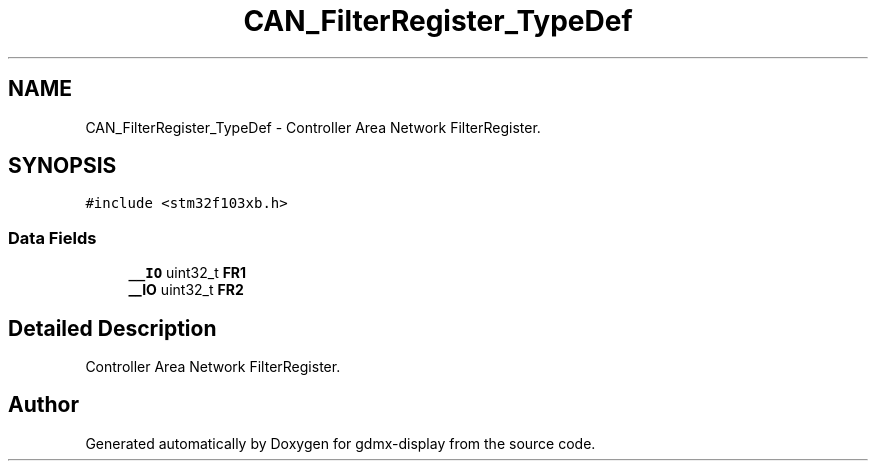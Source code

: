 .TH "CAN_FilterRegister_TypeDef" 3 "Mon May 24 2021" "gdmx-display" \" -*- nroff -*-
.ad l
.nh
.SH NAME
CAN_FilterRegister_TypeDef \- Controller Area Network FilterRegister\&.  

.SH SYNOPSIS
.br
.PP
.PP
\fC#include <stm32f103xb\&.h>\fP
.SS "Data Fields"

.in +1c
.ti -1c
.RI "\fB__IO\fP uint32_t \fBFR1\fP"
.br
.ti -1c
.RI "\fB__IO\fP uint32_t \fBFR2\fP"
.br
.in -1c
.SH "Detailed Description"
.PP 
Controller Area Network FilterRegister\&. 

.SH "Author"
.PP 
Generated automatically by Doxygen for gdmx-display from the source code\&.
